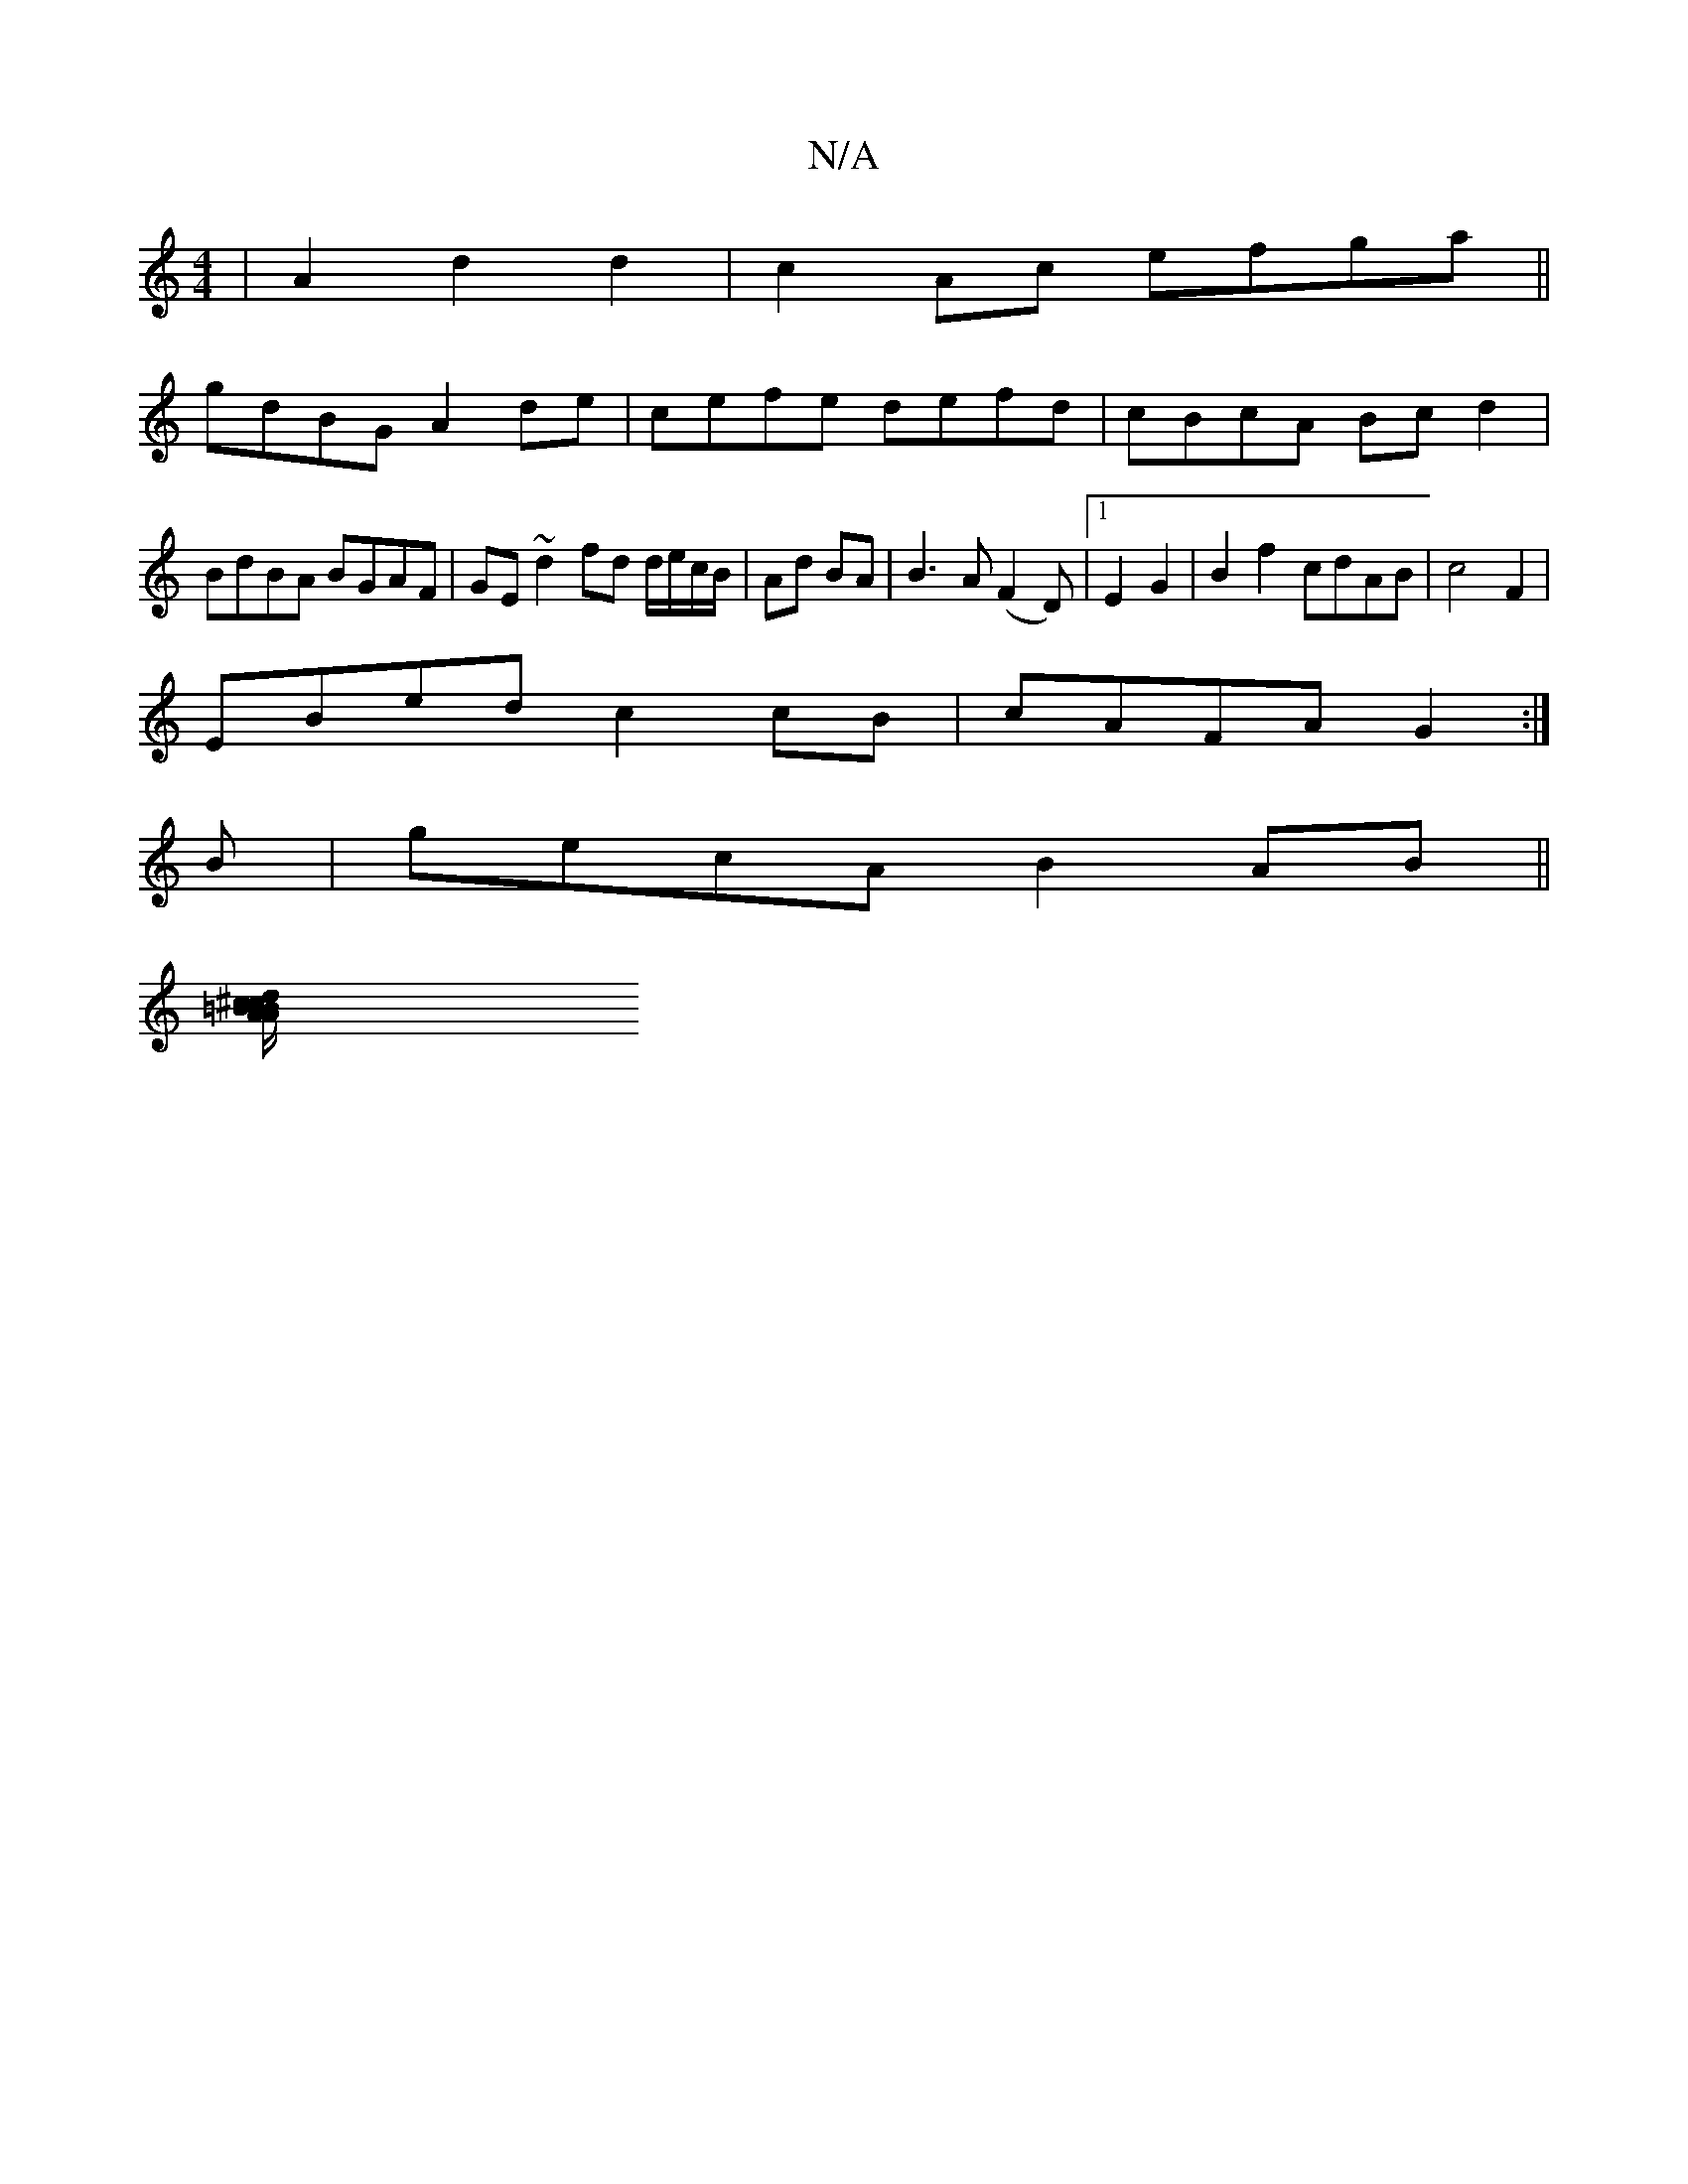 X:1
T:N/A
M:4/4
R:N/A
K:Cmajor
2|A2 d2 d2 | c2 Ac efga ||
gdBG A2de|cefe defd|cBcA Bcd2|BdBA BGAF|GE~d2 fd d/e/c/B/|Ad BA|B3A (F2D)|1 E2 G2|B2 f2 cdAB|c4 F2 |
EBed c2 cB|cAFA G2:|
B|gecA B2AB||
[A=B^cd B/A/B/g/ e2 a/g/a | faaa gedc